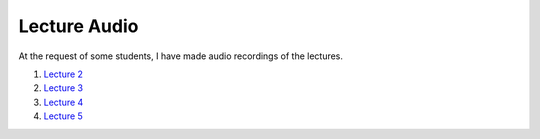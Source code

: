 ==============
Lecture Audio
==============

At the request of some students, I have made audio recordings of the lectures.

1. `Lecture 2`_
2. `Lecture 3`_
3. `Lecture 4`_
4. `Lecture 5`_

.. _`Lecture 2` : lecture-audio/lec01L.mp3
.. _`Lecture 3` : lecture-audio/lec02.mp3
.. _`Lecture 4` : lecture-audio/lec02L.mp3
.. _`Lecture 5` : lecture-audio/lec03.mp3
